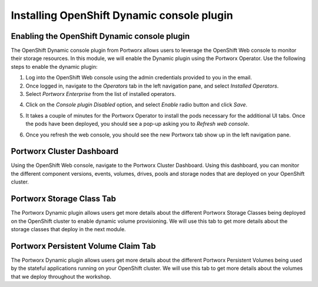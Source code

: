 =========================================
Installing OpenShift Dynamic console plugin
=========================================

Enabling the OpenShift Dynamic console plugin
---------------------------------------------------

The OpenShift Dynamic console plugin from Portworx allows users to leverage the OpenShift Web console to monitor their storage resources. In this module, we will enable the Dynamic plugin using the Portworx Operator. 
Use the following steps to enable the dynamic plugin: 

1. Log into the OpenShift Web console using the admin credentials provided to you in the email. 
2. Once logged in, navigate to the `Operators` tab in the left navigation pane, and select `Installed Operators`. 
3. Select `Portworx Enterprise` from the list of installed operators. 

.. image:: images/ocp-1.jpg
  :width: 600

4. Click on the `Console plugin Disabled` option, and select `Enable` radio button and click `Save`. 

.. image:: images/ocp-2.jpg
  :width: 600

5. It takes a couple of minutes for the Portworx Operator to install the pods necessary for the additional UI tabs. Once the pods have been deployed, you should see a pop-up asking you to `Refresh web console`. 

.. image:: images/ocp-3.jpg
  :width: 600
  
6. Once you refresh the web console, you should see the new Portworx tab show up in the left navigation pane. 

.. image:: images/ocp-4.jpg
  :width: 600

Portworx Cluster Dashboard
---------------------------------------------------

Using the OpenShift Web console, navigate to the Portworx Cluster Dashboard. Using this dashboard, you can monitor the different component versions, events, volumes, drives, pools and storage nodes that are deployed on your OpenShift cluster. 

.. image:: images/ocp-5.jpg
  :width: 600


Portworx Storage Class Tab 
---------------------------------------------------

The Portworx Dynamic plugin allows users get more details about the different Portworx Storage Classes being deployed on the OpenShift cluster to enable dynamic volume provisioning. We will use this tab to get more details about the storage classes that deploy in the next module. 


Portworx Persistent Volume Claim Tab 
---------------------------------------------------

The Portworx Dynamic plugin allows users get more details about the different Portworx Persistent Volumes being used by the stateful applications running on your OpenShift cluster. We will use this tab to get more details about the volumes that we deploy throughout the workshop.
